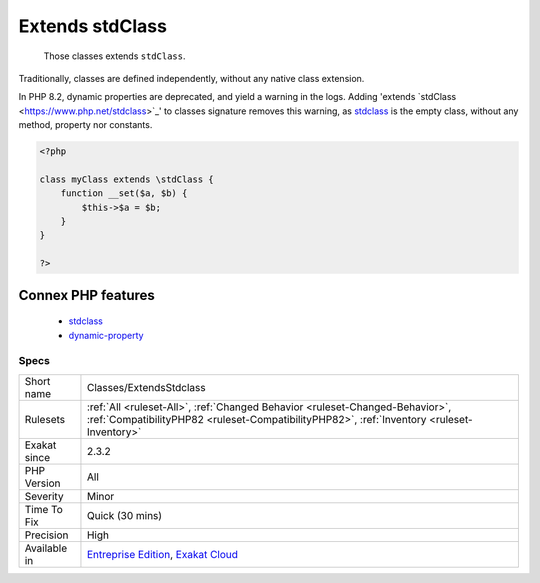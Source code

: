 .. _classes-extendsstdclass:

.. _extends-stdclass:

Extends stdClass
++++++++++++++++

  Those classes extends ``stdClass``.

Traditionally, classes are defined independently, without any native class extension. 

In PHP 8.2, dynamic properties are deprecated, and yield a warning in the logs. Adding 'extends \`stdClass <https://www.php.net/stdclass>`_' to classes signature removes this warning, as `stdclass <https://www.php.net/stdclass>`_ is the empty class, without any method, property nor constants.

.. code-block:: php
   
   <?php
   
   class myClass extends \stdClass {
       function __set($a, $b) {
           $this->$a = $b;
       }
   }
   
   ?>
Connex PHP features
-------------------

  + `stdclass <https://php-dictionary.readthedocs.io/en/latest/dictionary/stdclass.ini.html>`_
  + `dynamic-property <https://php-dictionary.readthedocs.io/en/latest/dictionary/dynamic-property.ini.html>`_


Specs
_____

+--------------+----------------------------------------------------------------------------------------------------------------------------------------------------------------------------+
| Short name   | Classes/ExtendsStdclass                                                                                                                                                    |
+--------------+----------------------------------------------------------------------------------------------------------------------------------------------------------------------------+
| Rulesets     | :ref:`All <ruleset-All>`, :ref:`Changed Behavior <ruleset-Changed-Behavior>`, :ref:`CompatibilityPHP82 <ruleset-CompatibilityPHP82>`, :ref:`Inventory <ruleset-Inventory>` |
+--------------+----------------------------------------------------------------------------------------------------------------------------------------------------------------------------+
| Exakat since | 2.3.2                                                                                                                                                                      |
+--------------+----------------------------------------------------------------------------------------------------------------------------------------------------------------------------+
| PHP Version  | All                                                                                                                                                                        |
+--------------+----------------------------------------------------------------------------------------------------------------------------------------------------------------------------+
| Severity     | Minor                                                                                                                                                                      |
+--------------+----------------------------------------------------------------------------------------------------------------------------------------------------------------------------+
| Time To Fix  | Quick (30 mins)                                                                                                                                                            |
+--------------+----------------------------------------------------------------------------------------------------------------------------------------------------------------------------+
| Precision    | High                                                                                                                                                                       |
+--------------+----------------------------------------------------------------------------------------------------------------------------------------------------------------------------+
| Available in | `Entreprise Edition <https://www.exakat.io/entreprise-edition>`_, `Exakat Cloud <https://www.exakat.io/exakat-cloud/>`_                                                    |
+--------------+----------------------------------------------------------------------------------------------------------------------------------------------------------------------------+


